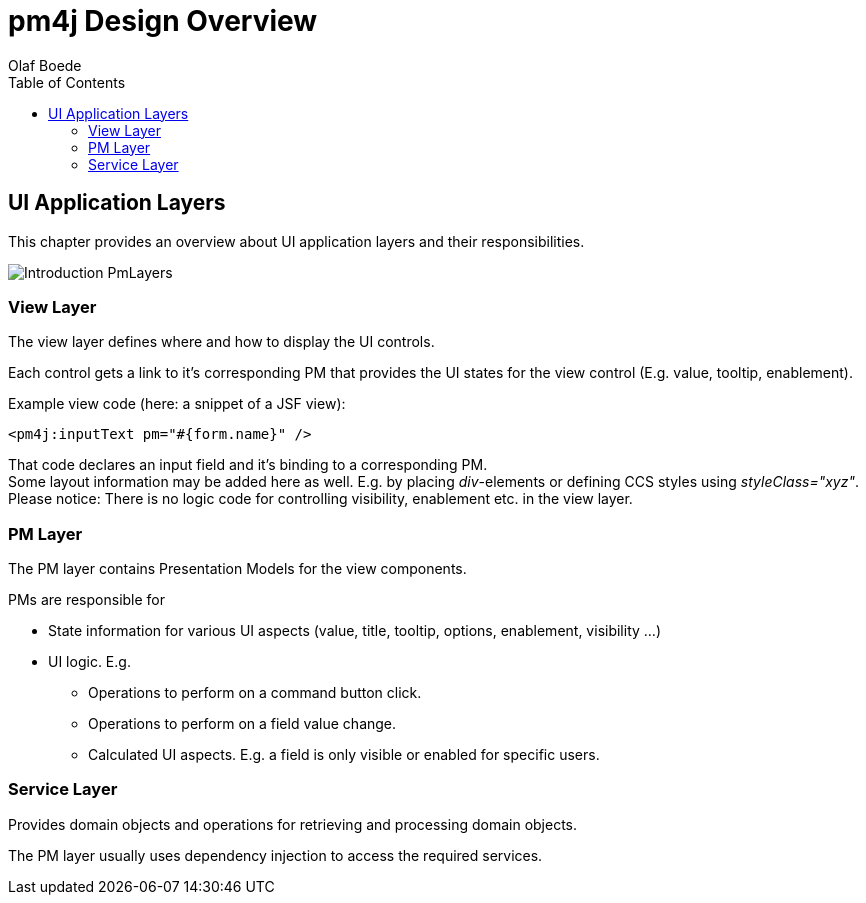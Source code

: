 = pm4j Design Overview =
:author: Olaf Boede
:doctype: book
:toc:
:lang: en
:encoding: iso-8859-1

:toc:

== UI Application Layers ==

This chapter provides an overview about UI application layers and their responsibilities.

image:resources/Introduction_PmLayers.png[]

=== View Layer ===

The view layer defines where and how to display the UI controls.

Each control gets a link to it's corresponding PM that provides the UI states for the view control (E.g. value, tooltip, enablement).

Example view code (here: a snippet of a JSF view): +

  <pm4j:inputText pm="#{form.name}" />

That code declares an input field and it's binding to a corresponding PM. +
Some layout information may be added here as well. E.g. by placing __div__-elements or defining CCS styles using __styleClass="xyz"__. +
Please notice: There is no logic code for controlling visibility, enablement etc. in the view layer.


=== PM Layer ===

The PM layer contains Presentation Models for the view components. 

PMs are responsible for

* State information for various UI aspects (value, title, tooltip, options, enablement, visibility ...)
* UI logic. E.g.
** Operations to perform on a command button click.
** Operations to perform on a field value change.
** Calculated UI aspects. E.g. a field is only visible or enabled for specific users.

=== Service Layer ===

Provides domain objects and operations for retrieving and processing domain objects.

The PM layer usually uses dependency injection to access the required services.




